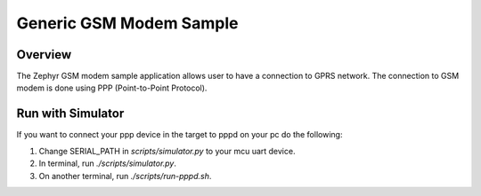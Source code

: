 .. _gsm-modem-sample:

Generic GSM Modem Sample
########################

Overview
********

The Zephyr GSM modem sample application allows user to have a connection
to GPRS network. The connection to GSM modem is done using
PPP (Point-to-Point Protocol).


Run with Simulator
******************

If you want to connect your ppp device in the target to pppd on your pc
do the following:

1. Change SERIAL_PATH in `scripts/simulator.py` to your mcu uart device.
2. In terminal, run `./scripts/simulator.py`.
3. On another terminal, run `./scripts/run-pppd.sh`.


